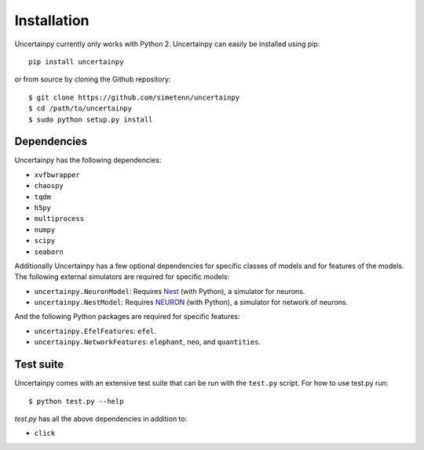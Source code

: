.. _installation:

Installation
============

Uncertainpy currently only works with Python 2.
Uncertainpy can easily be installed using pip::

    pip install uncertainpy

or from source by cloning the Github repository::

    $ git clone https://github.com/simetenn/uncertainpy
    $ cd /path/to/uncertainpy
    $ sudo python setup.py install

Dependencies
------------

Uncertainpy has the following dependencies:

* ``xvfbwrapper``
* ``chaospy``
* ``tqdm``
* ``h5py``
* ``multiprocess``
* ``numpy``
* ``scipy``
* ``seaborn``

Additionally Uncertainpy has a few optional dependencies for specific classes of models and for features of the models.
The following external simulators are required for specific models:

* ``uncertainpy.NeuronModel``: Requires `Nest`_ (with Python), a simulator for neurons.
* ``uncertainpy.NestModel``: Requires `NEURON`_ (with Python), a simulator for network of neurons.

.. _Nest: http://www.nest-simulator.org/installation
.. _NEURON: https://www.neuron.yale.edu/neuron/download

And the following Python packages are required for specific features:

* ``uncertainpy.EfelFeatures``: ``efel``.
* ``uncertainpy.NetworkFeatures``: ``elephant``, ``neo``, and ``quantities``.

Test suite
----------

Uncertainpy comes with an extensive test suite that can be run with the ``test.py`` script.
For how to use test.py run::

    $ python test.py --help

`test.py` has all the above dependencies in addition to:

* ``click``